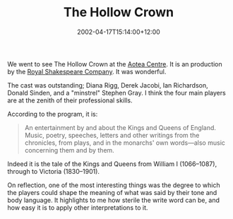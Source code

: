 #+title: The Hollow Crown
#+slug: the-hollow-crown
#+date: 2002-04-17T15:14:00+12:00
#+lastmod: 2002-04-17T15:14:00+12:00
#+categories[]: Arts
#+tags[]: Theatre
#+draft: False

We went to see The Hollow Crown at the [[https://www.the-edge.co.nz/venues/centre.htm][Aotea Centre]]. It is an production by the [[https://www.rsc.org.uk/][Royal Shakespeare Company]]. It was wonderful.

The cast was outstanding; Diana Rigg, Derek Jacobi, Ian Richardson, Donald Sinden, and a "minstrel" Stephen Gray. I think the four main players are at the zenith of their professional skills.

According to the program, it is:

#+BEGIN_QUOTE
An entertainment by and about the Kings and Queens of England. Music, poetry, speeches, letters and other writings from the chronicles, from plays, and in the monarchs' own words---also music concerning them and by them.
#+END_QUOTE

Indeed it is the tale of the Kings and Queens from William I (1066--1087), through to Victoria (1830--1901).

On reflection, one of the most interesting things was the degree to which the players could shape the meaning of what was said by their tone and body language. It highlights to me how sterile the write word can be, and how easy it is to apply other interpretations to it.

